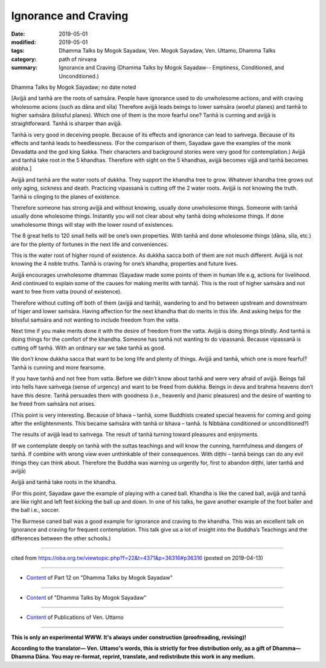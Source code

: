 ==========================================
Ignorance and Craving
==========================================

:date: 2019-05-01
:modified: 2019-05-01
:tags: Dhamma Talks by Mogok Sayadaw, Ven. Mogok Sayadaw, Ven. Uttamo, Dhamma Talks
:category: path of nirvana
:summary: Ignorance and Craving (Dhamma Talks by Mogok Sayadaw-- Emptiness, Conditioned, and Unconditioned.)

Dhamma Talks by Mogok Sayadaw; no date noted

[Avijjā and tanhā are the roots of saṁsāra. People have ignorance used to do unwholesome actions, and with craving wholesome acions (such as dāna and sīla) Therefore avijjā leads beings to lower saṁsāra (woeful planes) and tanhā to higher saṁsāra (blissful planes). Which one of them is the more fearful one? Tanhā is cunning and avijjā is straightforward. Tanhā is sharper than avijjā. 

Tanhā is very good in deceiving people. Because of its effects and ignorance can lead to saṁvega. Because of its effects and tanhā leads to heedlessness. (For the comparison of them, Sayadaw gave the examples of the monk Devadatta and the god king Sakka. Their characters and background stories were very good for contemplation.) Avijjā and tanhā take root in the 5 khandhas. Therefore with sight on the 5 khandhas, avijjā becomes vijjā and tanhā becomes alobha.]

Avijjā and tanhā are the water roots of dukkha. They support the khandha tree to grow. Whatever khandha tree grows out only aging, sickness and death. Practicing vipassanā is cutting off the 2 water roots. Avijjā is not knowing the truth. Tanhā is clinging to the planes of existence. 

Therefore someone has strong avijjā and without knowing, usually done unwholesome things. Someone with tanhā usually done wholesome things. Instantly you will not clear about why tanhā doing wholesome things. If done unwholesome things will stay with the lower round of existences. 

The 8 great hells to 120 small hells will be one’s own properties. With tanhā and done wholesome things (dāna, sīla, etc.) are for the plenty of fortunes in the next life and conveniences. 

This is the water root of higher round of existence. As dukkha sacca both of them are not much different. Avijjā is not knowing the 4 noble truths. Tanhā is craving for one’s khandha, properties and future lives. 

Avijjā encourages unwholesome dhammas (Sayadaw made some points of them in human life e.g, actions for livelihood. And continued to explain some of the causes for making merits with tanhā). This is the root of higher saṁsāra and not want to free from vatta (round of existence). 

Therefore without cutting off both of them (avijjā and tanhā), wandering to and fro between upstream and downstream of higer and lower saṁsāra. Having affection for the next khandha that do merits in this life. And asking helps for the blissful saṁsāra and not wanting to include freedom from the vatta. 

Next time if you make merits done it with the desire of freedom from the vatta. Avijjā is doing things blindly. And tanhā is doing things for the comfort of the khandha. Someone has tanhā not wanting to do vipassanā. Because vipassanā is cutting off tanhā. With an ordinary ear we take tanhā as good. 

We don’t know dukkha sacca that want to be long life and plenty of things. Avijjā and tanhā, which one is more fearful? Tanhā is cunning and more fearsome.

If you have tanhā and not free from vatta. Before we didn’t know about tanhā and were very afraid of avijjā. Beings fall into hells have saṁvega (sense of urgency) and want to be freed from dukkha. Beings in deva and brahma heavens don’t have this desire. Tanhā persuades them with goodness (i.e., heavenly and jhanic pleasures) and the desire of wanting to be freed from saṁsāra not arises. 

(This point is very interesting. Because of bhava – tanhā, some Buddhists created special heavens for coming and going after the enlightenments. This became saṁsāra with tanhā or bhava – tanhā. Is Nibbāna conditioned or unconditioned?) 

The results of avijjā lead to saṁvega. The result of tanhā turning toward pleasures and enjoyments.

(If we contemplate deeply on tanhā with the suttas teachings and will know the cunning, harmfulness and dangers of tanhā. If combine with wrong view even unthinkable of their consequences. With diṭṭhi – tanhā beings can do any evil things they can think about. Therefore the Buddha was warning us urgently for, first to abandon diṭṭhi, later tanhā and avijjā)

Avijjā and tanhā take roots in the khandha. 

(For this point, Sayadaw gave the example of playing with a caned ball. Khandha is like the caned ball, avijjā and tanhā are like right and left feet kicking the ball up and down. In one of his talks, he gave another example of the foot baller and the ball i.e., soccer. 

The Burmese caned ball was a good example for ignorance and craving to the khandha. This was an excellent talk on ignorance and craving for frequent contemplation. This talk give us a lot of insight into the Buddha’s Teachings and the differences between the other schools.)

------

cited from https://oba.org.tw/viewtopic.php?f=22&t=4371&p=36316#p36316 (posted on 2019-04-13)

------

- `Content <{filename}pt12-content-of-part12%zh.rst>`__ of Part 12 on "Dhamma Talks by Mogok Sayadaw"

------

- `Content <{filename}content-of-dhamma-talks-by-mogok-sayadaw%zh.rst>`__ of "Dhamma Talks by Mogok Sayadaw"

------

- `Content <{filename}../publication-of-ven-uttamo%zh.rst>`__ of Publications of Ven. Uttamo

------

**This is only an experimental WWW. It's always under construction (proofreading, revising)!**

**According to the translator— Ven. Uttamo's words, this is strictly for free distribution only, as a gift of Dhamma—Dhamma Dāna. You may re-format, reprint, translate, and redistribute this work in any medium.**

..
  2019-04-30  create rst; post on 05-01